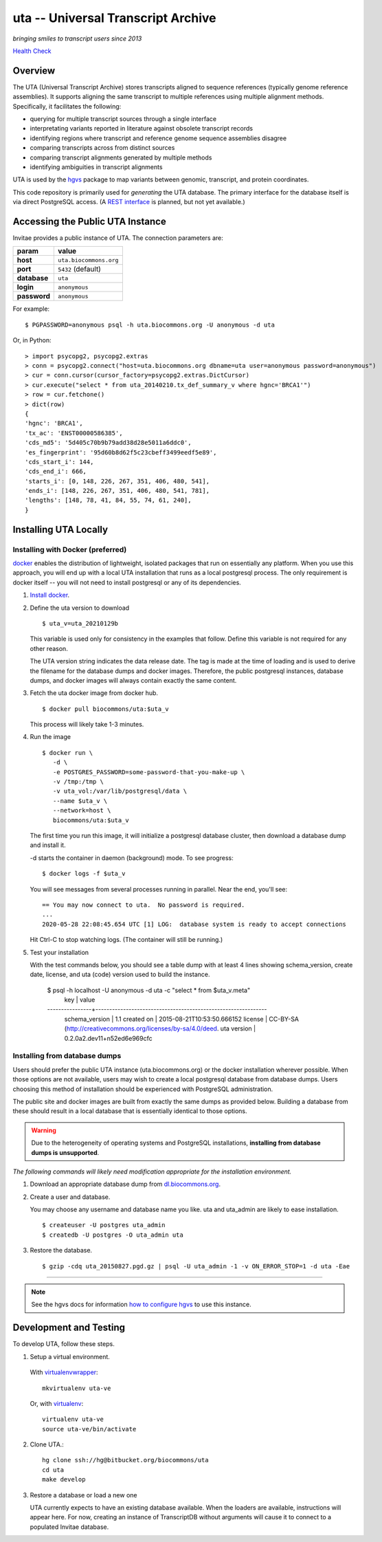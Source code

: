 uta -- Universal Transcript Archive
!!!!!!!!!!!!!!!!!!!!!!!!!!!!!!!!!!!

*bringing smiles to transcript users since 2013*

.. `Docs <http://pythonhosted.org/uta/>`_

|build_status| |docker_badge| `Health Check`_
	  

Overview
@@@@@@@@

The UTA (Universal Transcript Archive) stores transcripts aligned to
sequence references (typically genome reference assemblies). It supports
aligning the same transcript to multiple references using multiple
alignment methods.  Specifically, it facilitates the following:

* querying for multiple transcript sources through a single
  interface
* interpretating variants reported in literature against obsolete
  transcript records
* identifying regions where transcript and reference genome sequence
  assemblies disagree
* comparing transcripts across from distinct sources
* comparing transcript alignments generated by multiple methods
* identifying ambiguities in transcript alignments

UTA is used by the `hgvs`_ package to map variants between genomic,
transcript, and protein coordinates.

This code repository is primarily used for *generating* the UTA
database.  The primary interface for the database itself is via direct
PostgreSQL access.  (A `REST interface
<https://bitbucket.org/biocommons/uta/issue/164/>`_ is planned, but not yet
available.)


Accessing the Public UTA Instance
@@@@@@@@@@@@@@@@@@@@@@@@@@@@@@@@@

Invitae provides a public instance of UTA.  The connection parameters are:

============  ======================
**param**     **value**
============  ======================
**host**      ``uta.biocommons.org``
**port**      ``5432`` (default)
**database**  ``uta``
**login**     ``anonymous``
**password**  ``anonymous``
============  ======================


For example::

  $ PGPASSWORD=anonymous psql -h uta.biocommons.org -U anonymous -d uta

Or, in Python::

  > import psycopg2, psycopg2.extras
  > conn = psycopg2.connect("host=uta.biocommons.org dbname=uta user=anonymous password=anonymous")
  > cur = conn.cursor(cursor_factory=psycopg2.extras.DictCursor)
  > cur.execute("select * from uta_20140210.tx_def_summary_v where hgnc='BRCA1'")
  > row = cur.fetchone()
  > dict(row)
  {
  'hgnc': 'BRCA1', 
  'tx_ac': 'ENST00000586385', 
  'cds_md5': '5d405c70b9b79add38d28e5011a6ddc0', 
  'es_fingerprint': '95d60b8d62f5c23cbeff3499eedf5e89', 
  'cds_start_i': 144, 
  'cds_end_i': 666, 
  'starts_i': [0, 148, 226, 267, 351, 406, 480, 541],
  'ends_i': [148, 226, 267, 351, 406, 480, 541, 781], 
  'lengths': [148, 78, 41, 84, 55, 74, 61, 240],
  }


Installing UTA Locally
@@@@@@@@@@@@@@@@@@@@@@

Installing with Docker (preferred)
##################################

`docker <http://docker.com>`_ enables the distribution of lightweight,
isolated packages that run on essentially any platform.  When you use
this approach, you will end up with a local UTA installation that runs
as a local postgresql process. The only requirement is docker itself
-- you will not need to install postgresql or any of its dependencies.

#. `Install docker <https://docs.docker.com/installation/>`_.

#. Define the uta version to download

   ::

      $ uta_v=uta_20210129b

   This variable is used only for consistency in the examples that
   follow. Define this variable is not required for any other reason.

   The UTA version string indicates the data release date. The tag is
   made at the time of loading and is used to derive the filename for
   the database dumps and docker images.  Therefore, the public
   postgresql instances, database dumps, and docker images will always
   contain exactly the same content.


#. Fetch the uta docker image from docker hub.

   ::

      $ docker pull biocommons/uta:$uta_v

   This process will likely take 1-3 minutes.
   
#. Run the image 

   ::
      
      $ docker run \
         -d \
         -e POSTGRES_PASSWORD=some-password-that-you-make-up \
         -v /tmp:/tmp \
         -v uta_vol:/var/lib/postgresql/data \
         --name $uta_v \
         --network=host \
         biocommons/uta:$uta_v

   The first time you run this image, it will initialize a postgresql
   database cluster, then download a database dump and install it.
   
   -d starts the container in daemon (background) mode. To see progress::

      $ docker logs -f $uta_v

   You will see messages from several processes running in
   parallel. Near the end, you'll see::

     == You may now connect to uta.  No password is required.
     ...
     2020-05-28 22:08:45.654 UTC [1] LOG:  database system is ready to accept connections

   Hit Ctrl-C to stop watching logs. (The container will still be running.)

#. Test your installation

   With the test commands below, you should see a table dump with at
   least 4 lines showing schema_version, create date, license, and uta
   (code) version used to build the instance.

      $ psql -h localhost -U anonymous -d uta -c "select * from $uta_v.meta"
            key       |                               value                          
      ----------------+--------------------------------------------------------------
       schema_version | 1.1
       created on     | 2015-08-21T10:53:50.666152      
       license        | CC-BY-SA (http://creativecommons.org/licenses/by-sa/4.0/deed.
       uta version    | 0.2.0a2.dev11+n52ed6e969cfc



Installing from database dumps
##############################

Users should prefer the public UTA instance (uta.biocommons.org) or
the docker installation wherever possible.  When those options are not
available, users may wish to create a local postgresql database from
database dumps.  Users choosing this method of installation should be
experienced with PostgreSQL administration.

The public site and docker images are built from exactly the same
dumps as provided below.  Building a database from these should result
in a local database that is essentially identical to those options.

.. warning:: Due to the heterogeneity of operating systems and
	     PostgreSQL installations, **installing from database
	     dumps is unsupported**.


*The following commands will likely need modification appropriate for
the installation environment.*

#. Download an appropriate database dump from `dl.biocommons.org
   <http://dl.biocommons.org/uta/>`_.

#. Create a user and database.

   You may choose any username and database name you like.  uta and
   uta_admin are likely to ease installation.

   ::

      $ createuser -U postgres uta_admin
      $ createdb -U postgres -O uta_admin uta 


#. Restore the database.

   ::

      $ gzip -cdq uta_20150827.pgd.gz | psql -U uta_admin -1 -v ON_ERROR_STOP=1 -d uta -Eae

----

.. note:: See the hgvs docs for information `how to configure hgvs
   <http://hgvs.readthedocs.org/en/latest/installation.html#local-uta-docker-instance>`_
   to use this instance.



Development and Testing
@@@@@@@@@@@@@@@@@@@@@@@

To develop UTA, follow these steps.

1. Setup a virtual environment.

  With virtualenvwrapper_::

    mkvirtualenv uta-ve

  Or, with virtualenv_::

    virtualenv uta-ve
    source uta-ve/bin/activate

2. Clone UTA.::

    hg clone ssh://hg@bitbucket.org/biocommons/uta
    cd uta
    make develop

3. Restore a database or load a new one

   UTA currently expects to have an existing database available. When the
   loaders are available, instructions will appear here.  For now, creating
   an instance of TranscriptDB without arguments will cause it to connect
   to a populated Invitae database.


.. _`health check`: https://updown.io/a7i5
.. _hgvs: https://bitbucket.org/invitae/hgvs
.. _virtualenv: https://pypi.python.org/pypi/virtualenv
.. _virtualenvwrapper: http://virtualenvwrapper.readthedocs.org/en/latest/install.html

.. |build_status| image:: https://travis-ci.org/biocommons/uta.svg?branch=master
  :target: https://travis-ci.org/biocommons/uta
  :align: middle

.. |docker_badge| image:: https://img.shields.io/docker/pulls/biocommons/uta.svg?maxAge=2592000
  :target: https://hub.docker.com/r/biocommons/uta/
  :align: middle


	  
